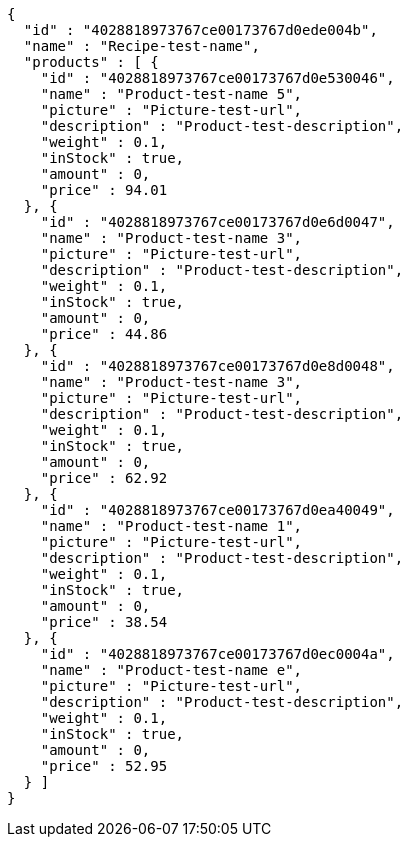 [source,options="nowrap"]
----
{
  "id" : "4028818973767ce00173767d0ede004b",
  "name" : "Recipe-test-name",
  "products" : [ {
    "id" : "4028818973767ce00173767d0e530046",
    "name" : "Product-test-name 5",
    "picture" : "Picture-test-url",
    "description" : "Product-test-description",
    "weight" : 0.1,
    "inStock" : true,
    "amount" : 0,
    "price" : 94.01
  }, {
    "id" : "4028818973767ce00173767d0e6d0047",
    "name" : "Product-test-name 3",
    "picture" : "Picture-test-url",
    "description" : "Product-test-description",
    "weight" : 0.1,
    "inStock" : true,
    "amount" : 0,
    "price" : 44.86
  }, {
    "id" : "4028818973767ce00173767d0e8d0048",
    "name" : "Product-test-name 3",
    "picture" : "Picture-test-url",
    "description" : "Product-test-description",
    "weight" : 0.1,
    "inStock" : true,
    "amount" : 0,
    "price" : 62.92
  }, {
    "id" : "4028818973767ce00173767d0ea40049",
    "name" : "Product-test-name 1",
    "picture" : "Picture-test-url",
    "description" : "Product-test-description",
    "weight" : 0.1,
    "inStock" : true,
    "amount" : 0,
    "price" : 38.54
  }, {
    "id" : "4028818973767ce00173767d0ec0004a",
    "name" : "Product-test-name e",
    "picture" : "Picture-test-url",
    "description" : "Product-test-description",
    "weight" : 0.1,
    "inStock" : true,
    "amount" : 0,
    "price" : 52.95
  } ]
}
----